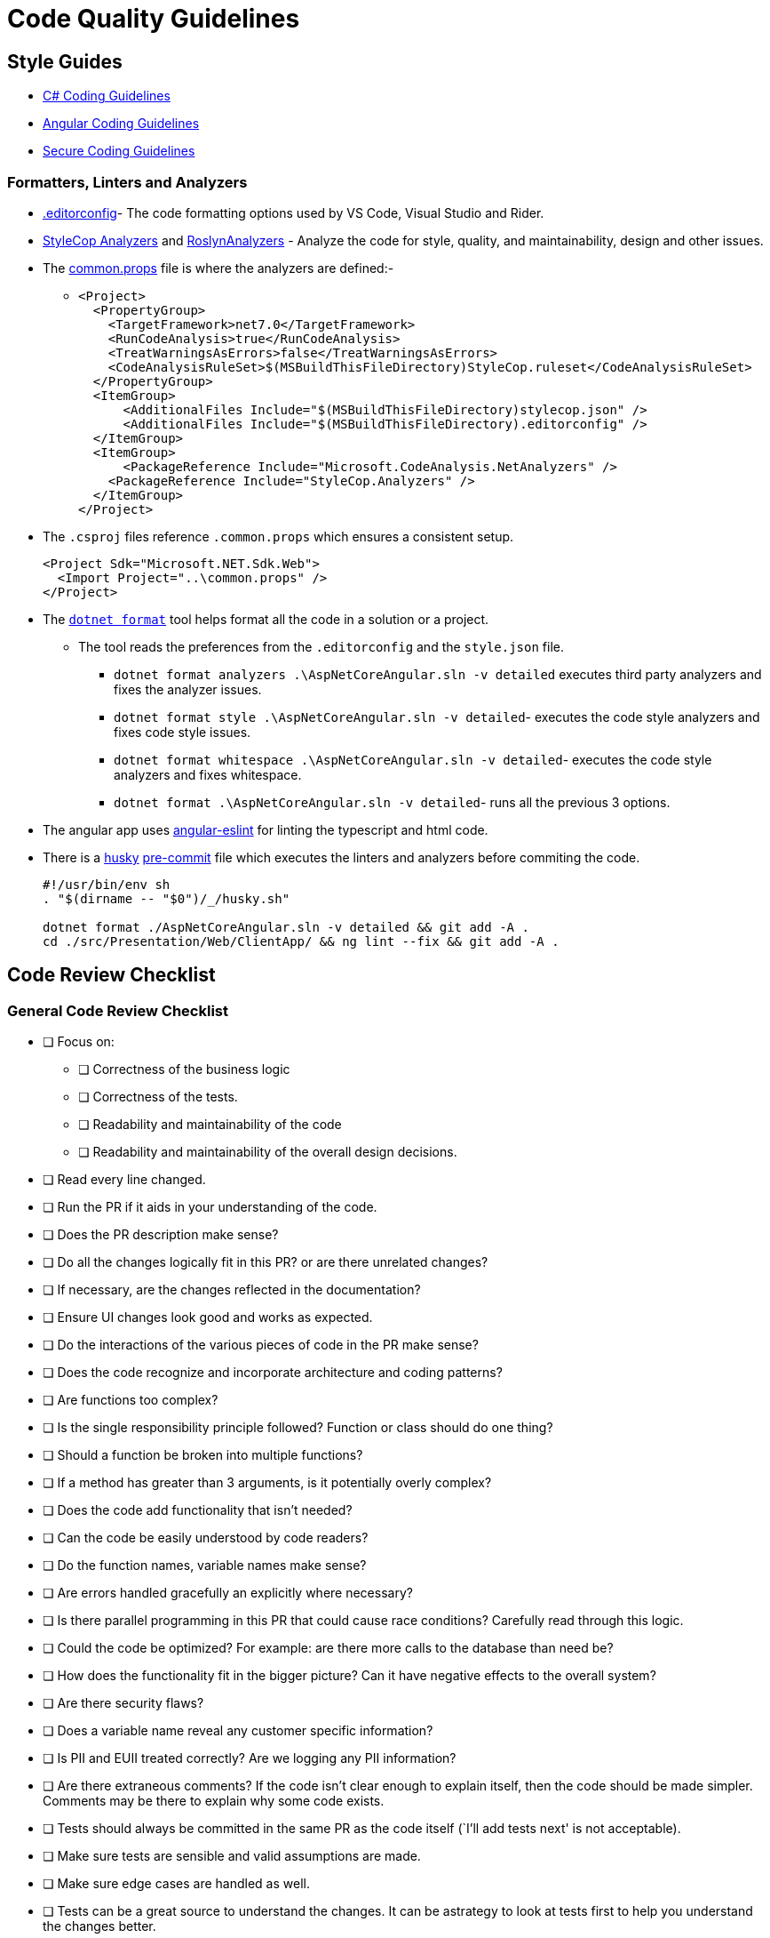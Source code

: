 = Code Quality Guidelines 
:navtitle: Code Quality Guidelines 
:title: Code Quality Guidelines 
:page-toclevels: 4
:source-language: bash


== Style Guides

* https://learn.microsoft.com/en-us/dotnet/csharp/fundamentals/coding-style/coding-conventions[C# Coding Guidelines^]
* https://angular.io/guide/styleguide[Angular Coding Guidelines^]
* https://learn.microsoft.com/en-us/dotnet/standard/security/secure-coding-guidelines[Secure Coding Guidelines^]

=== Formatters, Linters and Analyzers

* https://learn.microsoft.com/en-us/dotnet/fundamentals/code-analysis/code-style-rule-options#example-editorconfig-file[.editorconfig^]- The code formatting options used by VS Code, Visual Studio and Rider.

* https://github.com/DotNetAnalyzers/StyleCopAnalyzers[StyleCop Analyzers^] and https://github.com/dotnet/roslyn-analyzers[RoslynAnalyzers^] - Analyze the code for style, quality, and maintainability, design and other issues.

* The https://github.com/tremorscript/AspNetCoreAngular/blob/main/common.props[common.props^] file is where the analyzers are defined:-
** {empty}
+
....
<Project>
  <PropertyGroup>
    <TargetFramework>net7.0</TargetFramework>
    <RunCodeAnalysis>true</RunCodeAnalysis>
    <TreatWarningsAsErrors>false</TreatWarningsAsErrors>
    <CodeAnalysisRuleSet>$(MSBuildThisFileDirectory)StyleCop.ruleset</CodeAnalysisRuleSet>
  </PropertyGroup>
  <ItemGroup>
      <AdditionalFiles Include="$(MSBuildThisFileDirectory)stylecop.json" />
      <AdditionalFiles Include="$(MSBuildThisFileDirectory).editorconfig" />
  </ItemGroup> 
  <ItemGroup>
      <PackageReference Include="Microsoft.CodeAnalysis.NetAnalyzers" />
    <PackageReference Include="StyleCop.Analyzers" />
  </ItemGroup>
</Project>
....

* The `.csproj` files reference `.common.props` which ensures a consistent setup.
+
....
<Project Sdk="Microsoft.NET.Sdk.Web">
  <Import Project="..\common.props" />
</Project>
....

* The https://github.com/dotnet/format[`dotnet format`] tool helps format all the code in a solution or a project.
** The tool reads the preferences from the `.editorconfig` and the `style.json` file.
*** `dotnet format analyzers .\AspNetCoreAngular.sln -v detailed` executes third party analyzers and fixes the analyzer issues.
*** `dotnet format style .\AspNetCoreAngular.sln -v detailed`- executes the code style analyzers and fixes code style issues.
*** `dotnet format whitespace .\AspNetCoreAngular.sln -v detailed`- executes the code style analyzers and fixes whitespace.
*** `dotnet format .\AspNetCoreAngular.sln -v detailed`- runs all the previous 3 options.

* The angular app uses https://github.com/angular-eslint/angular-eslint[angular-eslint^] for linting the typescript and html code.

* There is a https://github.com/typicode/husky[husky^] https://github.com/tremorscript/AspNetCoreAngular/blob/main/.husky/pre-commit[pre-commit^] file which executes the linters and analyzers before commiting the code.
+
....
#!/usr/bin/env sh
. "$(dirname -- "$0")/_/husky.sh"

dotnet format ./AspNetCoreAngular.sln -v detailed && git add -A .
cd ./src/Presentation/Web/ClientApp/ && ng lint --fix && git add -A .
....


== Code Review Checklist

=== General Code Review Checklist

* [ ] Focus on:
** [ ] Correctness of the business logic
** [ ] Correctness of the tests.
** [ ] Readability and maintainability of the code
** [ ] Readability and maintainability of the overall design decisions.
* [ ] Read every line changed.
* [ ] Run the PR if it aids in your understanding of the code.
* [ ] Does the PR description make sense?
* [ ] Do all the changes logically fit in this PR? or are there unrelated changes?
* [ ] If necessary, are the changes reflected in the documentation?
* [ ] Ensure UI changes look good and works as expected.
* [ ] Do the interactions of the various pieces of code in the PR make sense?
* [ ] Does the code recognize and incorporate architecture and coding patterns?
* [ ] Are functions too complex?
* [ ] Is the single responsibility principle followed? Function or class should do one thing?
* [ ] Should a function be broken into multiple functions?
* [ ] If a method has greater than 3 arguments, is it potentially overly complex?
* [ ] Does the code add functionality that isn’t needed?
* [ ] Can the code be easily understood by code readers?
* [ ] Do the function names, variable names make sense?
* [ ] Are errors handled gracefully an explicitly where necessary?
* [ ] Is there parallel programming in this PR that could cause race conditions? Carefully read through this logic.
* [ ] Could the code be optimized? For example: are there more calls to the database than need be?
* [ ] How does the functionality fit in the bigger picture? Can it have negative effects to the overall system?
* [ ] Are there security flaws?
* [ ] Does a variable name reveal any customer specific information?
* [ ] Is PII and EUII treated correctly? Are we logging any PII information?
* [ ] Are there extraneous comments? If the code isn’t clear enough to explain itself, then the code should be made simpler. Comments may be there to explain why some code exists.
* [ ] Tests should always be committed in the same PR as the code itself (`I’ll add tests next' is not acceptable).
* [ ] Make sure tests are sensible and valid assumptions are made.
* [ ] Make sure edge cases are handled as well.
* [ ] Tests can be a great source to understand the changes. It can be astrategy to look at tests first to help you understand the changes better.

=== C# Code Review Checklist

* [ ] Are internal vs private vs public classes and methods used the right way?
* [ ] Are auto property set and get used the right way? In a model without constructor and for deserialization, it is ok to have all accessible. For other classes usually a private set or internal set is better.
* [ ] Is dependency injection (DI) used? Is it setup correctly?
* [ ] Are https://learn.microsoft.com/en-us/aspnet/core/fundamentals/middleware/index?view=aspnetcore-2.1&tabs=aspnetcore2x[middleware^] included in this project configured correctly?
* [ ] Is the code creating a lot of short-lived objects. Could we optimize GC pressure?
* [ ] Is the code written in a way that causes boxing operations to happen?
* [ ] Does the code https://learn.microsoft.com/en-us/dotnet/standard/exceptions/best-practices-for-exceptions[handle exceptions correctly^]?
* [ ] Is proper exception handling set up? Catching the exception base class (`catch (Exception)`) is generally not the right pattern. Instead, catch the specific exceptions that can happen e.g., `IOException`
* [ ] Are resources released deterministically using the IDispose pattern? Are all disposable objects properly disposed (https://learn.microsoft.com/en-us/dotnet/csharp/language-reference/keywords/using-statement[using pattern^])?
* [ ] Is the `using` pattern for streams and other disposable classes used? If not, better to have the `Dispose` method called explicitly.
* [ ] Does this code properly validate arguments sanity(i.e. https://learn.microsoft.com/en-us/dotnet/fundamentals/code-analysis/quality-rules/ca1062[CA1062^])?Consider leveraging extensions such as https://github.com/danielwertheim/Ensure.That[Ensure.That^]
* [ ] Instead of using raw strings, are constants used in the main class? Or if these strings are used across files/classes, is there a static class for the constants?
* [ ] Are magic numbers explained? There should be no number in the code without at least a comment of why this is here. If the number is repetitive, is there a constant/enum or equivalent?
* [ ] Does this code make correct use of asynchronous programming constructs, including proper use of await and Task.WhenAll including CancellationTokens? 
* [ ] If a method is asynchronous, is `Task.Delay` used instead of `Thread.Sleep`? `Task.Delay` is not blocking the current thread and creates a task that will complete without blocking the thread, so in a multi-threaded, multi-task environment, this is the one to prefer.
* [ ] Is a cancellation token for asynchronous tasks needed rather than bool patterns?
* [ ] Is the code subject to concurrency issues? Are shared objects properly protected?
* [ ] Are the classes that maintain collections in memory, thread safe? When used under concurrency, use lock pattern.
* [ ] Are tests arranged correctly with the *Arrange/Act/Assert* pattern and properly documented in this way?
* [ ] Are pure functions used as much as possible?Look for impure functions. Functions mutating arguments. Preferably try to make as many classes in the domain layer static with static methods.
* [ ] Select method or any Linq function should only be used with pure functions.
* [ ] Unit tests - check if datetimes are properly tested. Make sure stubs are used in place of objects that perform I/O or side effects like Datetime.UtcNow or DbConnections.
* [ ] Async all the way up. ConfigureAwait(false) all the way down.
* [ ] Does this code include  (https://learn.microsoft.com/en-us/azure/azure-monitor/app/app-insights-overview[telemetry, metrics and tracing^] and https://serilog.net/[logging^]) instrumentation?
* [ ] Is a minimum level of logging in place? Are the logging levels used sensibly?
* [ ] Does this code leverage the https://learn.microsoft.com/en-us/aspnet/core/fundamentals/configuration/options?view=aspnetcore-3.1[options design pattern^] by using classes to provide strongly typed access to groups of related settings?
* [ ] Is the use of #pragma fair?
* [ ] Is package management being used (NuGet) instead of committing DLLs?

=== Typescript Code Review Checklist

* [ ] No warnings or errors after running prettier and ESLint.
* [ ] Is `use strict;` used to reduce errors with undeclared variables.
* [ ] Does the change re-implement code better served by pulling in an existing module.
* [ ] Are unit tests used when possible?
* [ ] Are tests arranged correctly with the _Arrange/Act/Assert_ pattern.
* [ ] Are best practices for error handling followed, as well as `try catch finally` statements.
* [ ] Are the `doWork().then(doSomething).then(checkSomething)` properly followed for async calls, including `expect`, `done`?
* [ ] Instead of using raw strings, are constants used in the main class? Or if these strings are used across files/classes, is there a static class for the constants?
* [ ] Are magic numbers explained? There should be no number in the code without at least a comment of why it is there. If the number is repetitive, is there a constant/enum or equivalent?
* [ ] If there is an asynchronous method, does the name of the method end with the `Async` suffix?
* [ ] Is a minimum level of logging in place? Are the logging levels used sensibly?
* [ ] Are heavy operations implemented in the backend, leaving the controller as thin as possible?
* [ ] Is event handling on the html efficiently done?
* [ ] Are promises correctly converted to observables?
* [ ] Are observables correctly subscribed and unsubscribed in components.

== Code Inspections

Occasionally, maybe before a release, perform a http://www.ganssle.com/inspections.pdf[Code Inspections^] activity over the solution. 

=== References

* https://microsoft.github.io/code-with-engineering-playbook/code-reviews/process-guidance/reviewer-guidance/[Code Reviewer Guidance^]
* https://github.com/DotNetAnalyzers/StyleCopAnalyzers/blob/master/documentation/Configuration.md[StyleCop Configuration^]
* https://microsoft.github.io/code-with-engineering-playbook/code-reviews/recipes/csharp/[C# Code Review Checklist^]
* https://microsoft.github.io/code-with-engineering-playbook/code-reviews/recipes/javascript-and-typescript/[TypeScript Code Review Checklist^]
* http://www.ganssle.com/inspections.pdf[Code Inspections^]
* https://github.com/angular-eslint/angular-eslint[angular-eslint^]
* https://github.com/typicode/husky[Husky^]
